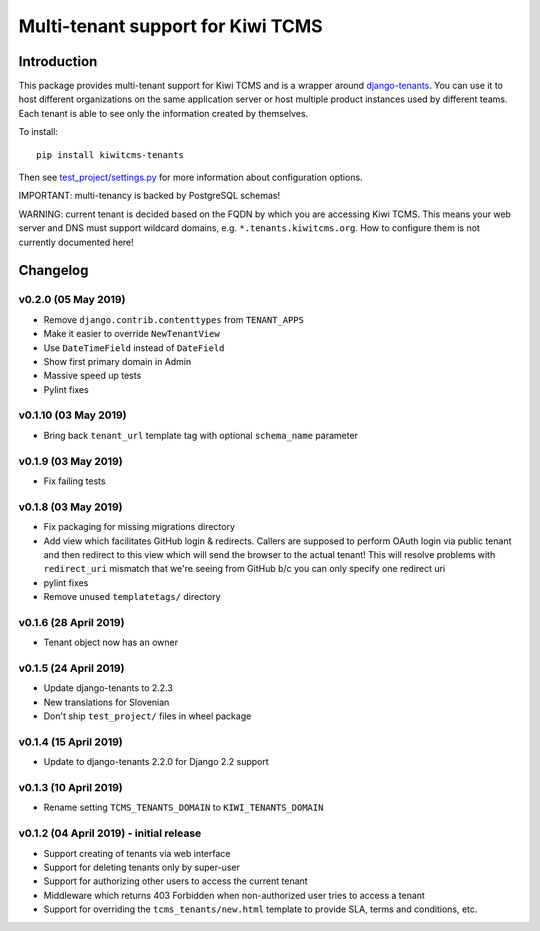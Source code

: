 Multi-tenant support for Kiwi TCMS
==================================

.. image:: https://travis-ci.org/kiwitcms/tenants.svg?branch=master
    :target: https://travis-ci.org/kiwitcms/tenants

.. image:: https://coveralls.io/repos/github/kiwitcms/tenants/badge.svg?branch=master
   :target: https://coveralls.io/github/kiwitcms/tenants?branch=master

.. image:: https://pyup.io/repos/github/kiwitcms/tenants/shield.svg
    :target: https://pyup.io/repos/github/kiwitcms/tenants/
    :alt: Python updates

.. image:: https://d322cqt584bo4o.cloudfront.net/kiwitcms-tenants/localized.svg
   :target: https://crowdin.com/project/kiwitcms-tenants
   :alt: Translate

.. image:: https://opencollective.com/kiwitcms/tiers/sponsor/badge.svg?label=sponsors&color=brightgreen
   :target: https://opencollective.com/kiwitcms#contributors
   :alt: Become a sponsor


Introduction
------------

This package provides multi-tenant support for Kiwi TCMS and is a wrapper
around `django-tenants <https://github.com/tomturner/django-tenants>`_.
You can use it to host different organizations on the same application server or host
multiple product instances used by different teams. Each tenant is able to see
only the information created by themselves.

To install::

    pip install kiwitcms-tenants

Then see
`test_project/settings.py <https://github.com/kiwitcms/tenants/blob/master/test_project/settings.py>`_
for more information about configuration options.

IMPORTANT: multi-tenancy is backed by PostgreSQL schemas!

WARNING: current tenant is decided based on the FQDN by which you
are accessing Kiwi TCMS. This means your web server and DNS must support
wildcard domains, e.g. ``*.tenants.kiwitcms.org``. How to configure them
is not currently documented here!

Changelog
---------

v0.2.0 (05 May 2019)
~~~~~~~~~~~~~~~~~~~~

- Remove ``django.contrib.contenttypes`` from ``TENANT_APPS``
- Make it easier to override ``NewTenantView``
- Use ``DateTimeField`` instead of ``DateField``
- Show first primary domain in Admin
- Massive speed up tests
- Pylint fixes


v0.1.10 (03 May 2019)
~~~~~~~~~~~~~~~~~~~~~

- Bring back ``tenant_url`` template tag with optional
  ``schema_name`` parameter


v0.1.9 (03 May 2019)
~~~~~~~~~~~~~~~~~~~~

- Fix failing tests


v0.1.8 (03 May 2019)
~~~~~~~~~~~~~~~~~~~~

- Fix packaging for missing migrations directory
- Add view which facilitates GitHub login & redirects.
  Callers are supposed to perform OAuth login via public tenant and then
  redirect to this view which will send the browser to the actual tenant!
  This will resolve problems with ``redirect_uri`` mismatch that we're
  seeing from GitHub b/c you can only specify one redirect uri
- pylint fixes
- Remove unused ``templatetags/`` directory


v0.1.6 (28 April 2019)
~~~~~~~~~~~~~~~~~~~~~~

- Tenant object now has an owner


v0.1.5 (24 April 2019)
~~~~~~~~~~~~~~~~~~~~~~

- Update django-tenants to 2.2.3
- New translations for Slovenian
- Don't ship ``test_project/`` files in wheel package


v0.1.4 (15 April 2019)
~~~~~~~~~~~~~~~~~~~~~~

- Update to django-tenants 2.2.0 for Django 2.2 support


v0.1.3 (10 April 2019)
~~~~~~~~~~~~~~~~~~~~~~

- Rename setting ``TCMS_TENANTS_DOMAIN`` to ``KIWI_TENANTS_DOMAIN``


v0.1.2 (04 April 2019) - initial release
~~~~~~~~~~~~~~~~~~~~~~~~~~~~~~~~~~~~~~~~

- Support creating of tenants via web interface
- Support for deleting tenants only by super-user
- Support for authorizing other users to access the current tenant
- Middleware which returns 403 Forbidden when non-authorized user
  tries to access a tenant
- Support for overriding the ``tcms_tenants/new.html`` template to
  provide SLA, terms and conditions, etc.


